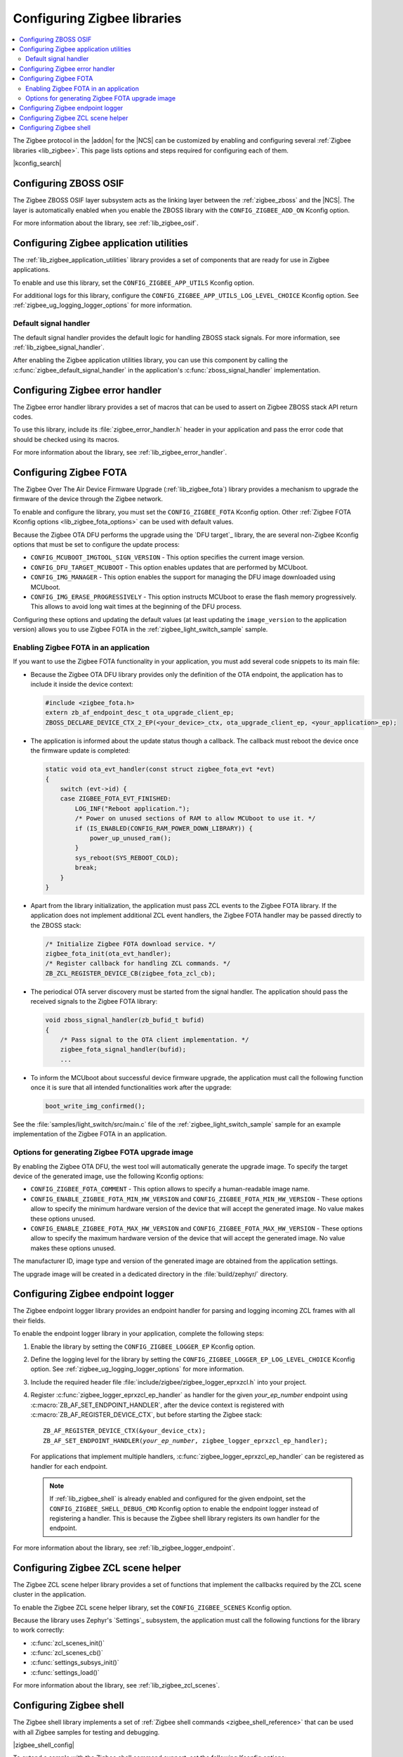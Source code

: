 ﻿.. _ug_zigbee_configuring_libraries:

Configuring Zigbee libraries
############################

.. contents::
   :local:
   :depth: 2

The Zigbee protocol in the |addon| for the |NCS| can be customized by enabling and configuring several :ref:`Zigbee libraries <lib_zigbee>`.
This page lists options and steps required for configuring each of them.

|kconfig_search|

.. _ug_zigbee_configuring_components_osif:

Configuring ZBOSS OSIF
**********************

The Zigbee ZBOSS OSIF layer subsystem acts as the linking layer between the :ref:`zigbee_zboss` and the |NCS|.
The layer is automatically enabled when you enable the ZBOSS library with the ``CONFIG_ZIGBEE_ADD_ON`` Kconfig option.

For more information about the library, see :ref:`lib_zigbee_osif`.

.. _ug_zigbee_configuring_components_application_utilities:

Configuring Zigbee application utilities
****************************************
The :ref:`lib_zigbee_application_utilities` library provides a set of components that are ready for use in Zigbee applications.

To enable and use this library, set the ``CONFIG_ZIGBEE_APP_UTILS`` Kconfig option.

For additional logs for this library, configure the ``CONFIG_ZIGBEE_APP_UTILS_LOG_LEVEL_CHOICE`` Kconfig option.
See :ref:`zigbee_ug_logging_logger_options` for more information.

Default signal handler
======================
The default signal handler provides the default logic for handling ZBOSS stack signals.
For more information, see :ref:`lib_zigbee_signal_handler`.

After enabling the Zigbee application utilities library, you can use this component by calling the :c:func:`zigbee_default_signal_handler` in the application's :c:func:`zboss_signal_handler` implementation.

.. _ug_zigbee_configuring_components_error_handler:

Configuring Zigbee error handler
********************************

The Zigbee error handler library provides a set of macros that can be used to assert on Zigbee ZBOSS stack API return codes.

To use this library, include its :file:`zigbee_error_handler.h` header in your application and pass the error code that should be checked using its macros.

For more information about the library, see :ref:`lib_zigbee_error_handler`.

.. _ug_zigbee_configuring_components_ota:

Configuring Zigbee FOTA
***********************

The Zigbee Over The Air Device Firmware Upgrade (:ref:`lib_zigbee_fota`) library provides a mechanism to upgrade the firmware of the device through the Zigbee network.

To enable and configure the library, you must set the ``CONFIG_ZIGBEE_FOTA`` Kconfig option.
Other :ref:`Zigbee FOTA Kconfig options <lib_zigbee_fota_options>` can be used with default values.

Because the Zigbee OTA DFU performs the upgrade using the `DFU target`_ library, the are several non-Zigbee Kconfig options that must be set to configure the update process:

* ``CONFIG_MCUBOOT_IMGTOOL_SIGN_VERSION`` - This option specifies the current image version.
* ``CONFIG_DFU_TARGET_MCUBOOT`` - This option enables updates that are performed by MCUboot.
* ``CONFIG_IMG_MANAGER`` - This option enables the support for managing the DFU image downloaded using MCUboot.
* ``CONFIG_IMG_ERASE_PROGRESSIVELY`` - This option instructs MCUboot to erase the flash memory progressively.
  This allows to avoid long wait times at the beginning of the DFU process.

Configuring these options and updating the default values (at least updating the ``image_version`` to the application version) allows you to use Zigbee FOTA in the :ref:`zigbee_light_switch_sample` sample.

Enabling Zigbee FOTA in an application
======================================

If you want to use the Zigbee FOTA functionality in your application, you must add several code snippets to its main file:

* Because the Zigbee OTA DFU library provides only the definition of the OTA endpoint, the application has to include it inside the device context:

  .. code-block:: c

      #include <zigbee_fota.h>
      extern zb_af_endpoint_desc_t ota_upgrade_client_ep;
      ZBOSS_DECLARE_DEVICE_CTX_2_EP(<your_device>_ctx, ota_upgrade_client_ep, <your_application>_ep);

* The application is informed about the update status though a callback.
  The callback must reboot the device once the firmware update is completed:

  .. code-block:: c

      static void ota_evt_handler(const struct zigbee_fota_evt *evt)
      {
          switch (evt->id) {
          case ZIGBEE_FOTA_EVT_FINISHED:
              LOG_INF("Reboot application.");
              /* Power on unused sections of RAM to allow MCUboot to use it. */
              if (IS_ENABLED(CONFIG_RAM_POWER_DOWN_LIBRARY)) {
                  power_up_unused_ram();
              }
              sys_reboot(SYS_REBOOT_COLD);
              break;
          }
      }

* Apart from the library initialization, the application must pass ZCL events to the Zigbee FOTA library.
  If the application does not implement additional ZCL event handlers, the Zigbee FOTA handler may be passed directly to the ZBOSS stack:

  .. code-block:: c

      /* Initialize Zigbee FOTA download service. */
      zigbee_fota_init(ota_evt_handler);
      /* Register callback for handling ZCL commands. */
      ZB_ZCL_REGISTER_DEVICE_CB(zigbee_fota_zcl_cb);

* The periodical OTA server discovery must be started from the signal handler.
  The application should pass the received signals to the Zigbee FOTA library:

  .. code-block:: c

      void zboss_signal_handler(zb_bufid_t bufid)
      {
          /* Pass signal to the OTA client implementation. */
          zigbee_fota_signal_handler(bufid);
          ...

* To inform the MCUboot about successful device firmware upgrade, the application must call the following function once it is sure that all intended functionalities work after the upgrade:

  .. code-block:: c

      boot_write_img_confirmed();

See the :file:`samples/light_switch/src/main.c` file of the :ref:`zigbee_light_switch_sample` sample for an example implementation of the Zigbee FOTA in an application.

Options for generating Zigbee FOTA upgrade image
================================================

By enabling the Zigbee OTA DFU, the west tool will automatically generate the upgrade image.
To specify the target device of the generated image, use the following Kconfig options:

* ``CONFIG_ZIGBEE_FOTA_COMMENT`` - This option allows to specify a human-readable image name.
* ``CONFIG_ENABLE_ZIGBEE_FOTA_MIN_HW_VERSION`` and ``CONFIG_ZIGBEE_FOTA_MIN_HW_VERSION`` - These options allow to specify the minimum hardware version of the device that will accept the generated image.
  No value makes these options unused.
* ``CONFIG_ENABLE_ZIGBEE_FOTA_MAX_HW_VERSION`` and ``CONFIG_ZIGBEE_FOTA_MAX_HW_VERSION`` - These options allow to specify the maximum hardware version of the device that will accept the generated image.
  No value makes these options unused.

The manufacturer ID, image type and version of the generated image are obtained from the application settings.

The upgrade image will be created in a dedicated directory in the :file:`build/zephyr/` directory.

.. _ug_zigbee_configuring_components_logger_ep:

Configuring Zigbee endpoint logger
**********************************

The Zigbee endpoint logger library provides an endpoint handler for parsing and logging incoming ZCL frames with all their fields.

To enable the endpoint logger library in your application, complete the following steps:

1. Enable the library by setting the ``CONFIG_ZIGBEE_LOGGER_EP`` Kconfig option.
2. Define the logging level for the library by setting the ``CONFIG_ZIGBEE_LOGGER_EP_LOG_LEVEL_CHOICE`` Kconfig option.
   See :ref:`zigbee_ug_logging_logger_options` for more information.
3. Include the required header file :file:`include/zigbee/zigbee_logger_eprxzcl.h` into your project.
4. Register :c:func:`zigbee_logger_eprxzcl_ep_handler` as handler for the given *your_ep_number* endpoint using :c:macro:`ZB_AF_SET_ENDPOINT_HANDLER`, after the device context is registered with :c:macro:`ZB_AF_REGISTER_DEVICE_CTX`, but before starting the Zigbee stack:

   .. parsed-literal::
      :class: highlight

      ZB_AF_REGISTER_DEVICE_CTX(&your_device_ctx);
      ZB_AF_SET_ENDPOINT_HANDLER(*your_ep_number*, zigbee_logger_eprxzcl_ep_handler);

   For applications that implement multiple handlers, :c:func:`zigbee_logger_eprxzcl_ep_handler` can be registered as handler for each endpoint.

   .. note::
      If :ref:`lib_zigbee_shell` is already enabled and configured for the given endpoint, set the ``CONFIG_ZIGBEE_SHELL_DEBUG_CMD`` Kconfig option to enable the endpoint logger instead of registering a handler.
      This is because the Zigbee shell library registers its own handler for the endpoint.

For more information about the library, see :ref:`lib_zigbee_logger_endpoint`.

.. _ug_zigbee_configuring_components_scene_helper:

Configuring Zigbee ZCL scene helper
***********************************

The Zigbee ZCL scene helper library provides a set of functions that implement the callbacks required by the ZCL scene cluster in the application.

To enable the Zigbee ZCL scene helper library, set the ``CONFIG_ZIGBEE_SCENES`` Kconfig option.

Because the library uses Zephyr's `Settings`_ subsystem, the application must call the following functions for the library to work correctly:

* :c:func:`zcl_scenes_init()`
* :c:func:`zcl_scenes_cb()`
* :c:func:`settings_subsys_init()`
* :c:func:`settings_load()`

For more information about the library, see :ref:`lib_zigbee_zcl_scenes`.

.. _ug_zigbee_configuring_components_shell:

Configuring Zigbee shell
************************

The Zigbee shell library implements a set of :ref:`Zigbee shell commands <zigbee_shell_reference>` that can be used with all Zigbee samples for testing and debugging.

|zigbee_shell_config|

To extend a sample with the Zigbee shell command support, set the following Kconfig options:

* ``CONFIG_ZIGBEE_SHELL`` - This option enables Zigbee shell and Zephyr's `Shell`_ interface.
* ``CONFIG_ZIGBEE_SHELL_ENDPOINT`` - This option specifies the endpoint number to be used by the Zigbee shell instance.
  The endpoint must be present at the device and you must not register an endpoint handler for this endpoint.
* ``CONFIG_ZIGBEE_SHELL_DEBUG_CMD`` - This option enables commands useful for testing and debugging.
  This option also enables logging of the incoming ZCL frames.
  Logging of the incoming ZCL frames uses the logging level set with the ``CONFIG_ZIGBEE_LOGGER_EP_LOG_LEVEL_CHOICE`` Kconfig option.

  .. note::
     Using debug commands can make the device unstable.

* ``CONFIG_ZIGBEE_SHELL_LOG_LEVEL`` - This option sets the logging level for Zigbee shell logs.
  See :ref:`zigbee_ug_logging_logger_options` for more information.
